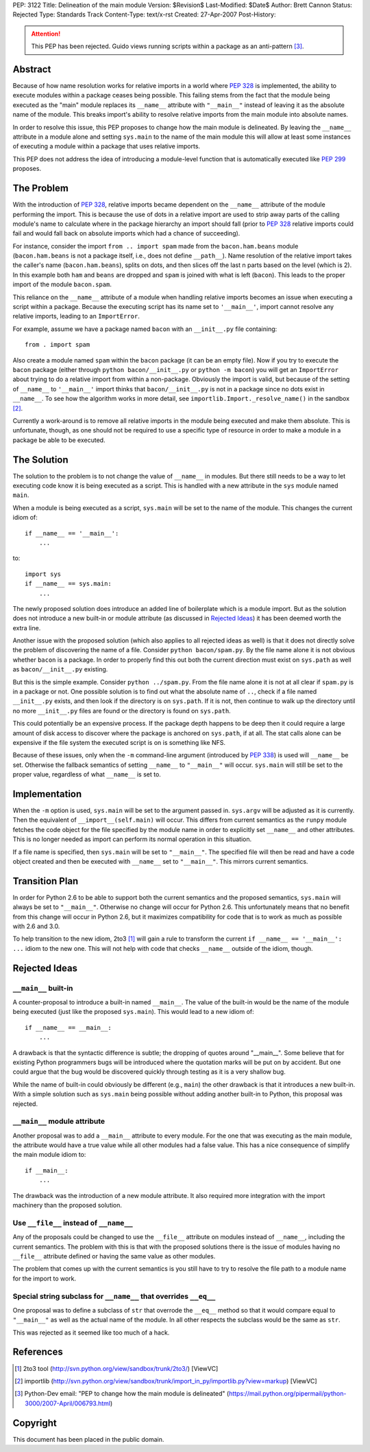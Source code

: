 PEP: 3122
Title: Delineation of the main module
Version: $Revision$
Last-Modified: $Date$
Author: Brett Cannon
Status: Rejected
Type: Standards Track
Content-Type: text/x-rst
Created: 27-Apr-2007
Post-History:

.. attention::
   This PEP has been rejected.  Guido views running scripts within a
   package as an anti-pattern [#guido-rejection]_.

Abstract
========

Because of how name resolution works for relative imports in a world
where :pep:`328` is implemented, the ability to execute modules within a
package ceases being possible.  This failing stems from the fact that
the module being executed as the "main" module replaces its
``__name__`` attribute with ``"__main__"`` instead of leaving it as
the absolute name of the module.  This breaks import's ability
to resolve relative imports from the main module into absolute names.

In order to resolve this issue, this PEP proposes to change how the
main module is delineated.  By leaving the ``__name__`` attribute in
a module alone and setting ``sys.main`` to the name of the main
module this will allow at least some instances of executing a module
within a package that uses relative imports.

This PEP does not address the idea of introducing a module-level
function that is automatically executed like :pep:`299` proposes.


The Problem
===========

With the introduction of :pep:`328`, relative imports became dependent on
the ``__name__`` attribute of the module performing the import.  This
is because the use of dots in a relative import are used to strip away
parts of the calling module's name to calculate where in the package
hierarchy an import should fall (prior to :pep:`328` relative
imports could fail and would fall back on absolute imports which had a
chance of succeeding).

For instance, consider the import ``from .. import spam`` made from the
``bacon.ham.beans`` module (``bacon.ham.beans`` is not a package
itself, i.e., does not define ``__path__``).  Name resolution of the
relative import takes the caller's name (``bacon.ham.beans``), splits
on dots, and then slices off the last n parts based on the level
(which is 2).  In this example both ``ham`` and ``beans`` are dropped
and ``spam`` is joined with what is left (``bacon``).  This leads to
the proper import of the module ``bacon.spam``.

This reliance on the ``__name__`` attribute of a module when handling
relative imports becomes an issue when executing a script within a
package.  Because the executing script has its name set to
``'__main__'``, import cannot resolve any relative imports, leading to
an ``ImportError``.

For example, assume we have a package named ``bacon`` with an
``__init__.py`` file containing::

 from . import spam

Also create a module named ``spam`` within the ``bacon`` package (it
can be an empty file).  Now if you try to execute the ``bacon``
package (either through ``python bacon/__init__.py`` or
``python -m bacon``) you will get an ``ImportError`` about trying to
do a relative import from within a non-package.  Obviously the import
is valid, but because of the setting of ``__name__`` to ``'__main__'``
import thinks that ``bacon/__init__.py`` is not in a package since no
dots exist in ``__name__``.  To see how the algorithm works in more
detail, see ``importlib.Import._resolve_name()`` in the sandbox
[#importlib]_.

Currently a work-around is to remove all relative imports in the
module being executed and make them absolute.  This is unfortunate,
though, as one should not be required to use a specific type of
resource in order to make a module in a package be able to be
executed.


The Solution
============

The solution to the problem is to not change the value of ``__name__``
in modules.  But there still needs to be a way to let executing code
know it is being executed as a script.  This is handled with a new
attribute in the ``sys`` module named ``main``.

When a module is being executed as a script, ``sys.main`` will be set
to the name of the module.  This changes the current idiom of::

 if __name__ == '__main__':
     ...

to::

 import sys
 if __name__ == sys.main:
     ...

The newly proposed solution does introduce an added line of
boilerplate which is a module import.  But as the solution does not
introduce a new built-in or module attribute (as discussed in
`Rejected Ideas`_) it has been deemed worth the extra line.

Another issue with the proposed solution (which also applies to all
rejected ideas as well) is that it does not directly solve the problem
of discovering the name of a file.  Consider ``python bacon/spam.py``.
By the file name alone it is not obvious whether ``bacon`` is a
package.  In order to properly find this out both the current
direction must exist on ``sys.path`` as well as ``bacon/__init__.py``
existing.

But this is the simple example.  Consider ``python ../spam.py``.  From
the file name alone it is not at all clear if ``spam.py`` is in a
package or not.  One possible solution is to find out what the
absolute name of ``..``, check if a file named ``__init__.py`` exists,
and then look if the directory is on ``sys.path``.  If it is not, then
continue to walk up the directory until no more ``__init__.py`` files
are found or the directory is found on ``sys.path``.

This could potentially be an expensive process.  If the package depth
happens to be deep then it could require a large amount of disk access
to discover where the package is anchored on ``sys.path``, if at all.
The stat calls alone can be expensive if the file system the executed
script is on is something like NFS.

Because of these issues, only when the ``-m`` command-line argument
(introduced by :pep:`338`) is used will ``__name__`` be set.  Otherwise
the fallback semantics of setting ``__name__`` to ``"__main__"`` will
occur.  ``sys.main`` will still be set to the proper value,
regardless of what ``__name__`` is set to.


Implementation
==============

When the ``-m`` option is used, ``sys.main`` will be set to the
argument passed in.  ``sys.argv`` will be adjusted as it is currently.
Then the equivalent of ``__import__(self.main)`` will occur.  This
differs from current semantics as the ``runpy`` module fetches the
code object for the file specified by the module name in order to
explicitly set ``__name__`` and other attributes.  This is no longer
needed as import can perform its normal operation in this situation.

If a file name is specified, then ``sys.main`` will be set to
``"__main__"``.  The specified file will then be read and have a code
object created and then be executed with ``__name__`` set to
``"__main__"``.  This mirrors current semantics.


Transition Plan
===============

In order for Python 2.6 to be able to support both the current
semantics and the proposed semantics, ``sys.main`` will always be set
to ``"__main__"``.  Otherwise no change will occur for Python 2.6.
This unfortunately means that no benefit from this change will occur
in Python 2.6, but it maximizes compatibility for code that is to
work as much as possible with 2.6 and 3.0.

To help transition to the new idiom, 2to3 [#2to3]_ will gain a rule to
transform the current ``if __name__ == '__main__': ...`` idiom to the
new one.  This will not help with code that checks ``__name__``
outside of the idiom, though.


Rejected Ideas
==============

``__main__`` built-in
---------------------

A counter-proposal to introduce a built-in named ``__main__``.
The value of the built-in would be the name of the module being
executed (just like the proposed ``sys.main``).  This would lead to a
new idiom of::

 if __name__ == __main__:
     ...

A drawback is that the syntactic difference is subtle; the dropping
of quotes around "__main__".  Some believe that for existing Python
programmers bugs will be introduced where the quotation marks will be
put on by accident.  But one could argue that the bug would be
discovered quickly through testing as it is a very shallow bug.

While the name of built-in could obviously be different (e.g.,
``main``) the other drawback is that it introduces a new built-in.
With a simple solution such as ``sys.main`` being possible without
adding another built-in to Python, this proposal was rejected.

``__main__`` module attribute
-----------------------------

Another proposal was to add a ``__main__`` attribute to every module.
For the one that was executing as the main module, the attribute would
have a true value while all other modules had a false value.  This has
a nice consequence of simplify the main module idiom to::

 if __main__:
     ...

The drawback was the introduction of a new module attribute.  It also
required more integration with the import machinery than the proposed
solution.


Use ``__file__`` instead of ``__name__``
----------------------------------------

Any of the proposals could be changed to use the ``__file__``
attribute on modules instead of ``__name__``, including the current
semantics.  The problem with this is that with the proposed solutions
there is the issue of modules having no ``__file__`` attribute defined
or having the same value as other modules.

The problem that comes up with the current semantics is you still have
to try to resolve the file path to a module name for the import to
work.


Special string subclass for ``__name__`` that overrides ``__eq__``
------------------------------------------------------------------

One proposal was to define a subclass of ``str`` that overrode the
``__eq__`` method so that it would compare equal to ``"__main__"`` as
well as the actual name of the module.  In all other respects the
subclass would be the same as ``str``.

This was rejected as it seemed like too much of a hack.


References
==========

.. [#2to3]  2to3 tool
   (http://svn.python.org/view/sandbox/trunk/2to3/) [ViewVC]

.. [#importlib] importlib
   (http://svn.python.org/view/sandbox/trunk/import_in_py/importlib.py?view=markup)
   [ViewVC]

.. [#guido-rejection] Python-Dev email: "PEP to change how the main module is delineated"
    (https://mail.python.org/pipermail/python-3000/2007-April/006793.html)



Copyright
=========

This document has been placed in the public domain.
